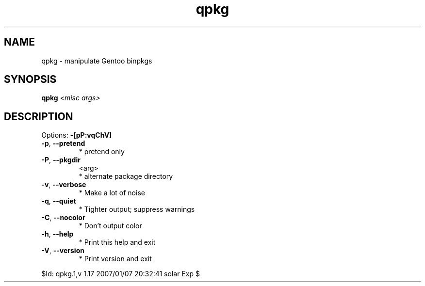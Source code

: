 .TH qpkg "1" "January 2007" "Gentoo Foundation" "qpkg"
.SH NAME
qpkg \- manipulate Gentoo binpkgs
.SH SYNOPSIS
.B qpkg
\fI<misc args>\fR
.SH DESCRIPTION
Options: \fB\-[pP:vqChV]\fR
.TP
\fB\-p\fR, \fB\-\-pretend\fR
* pretend only
.TP
\fB\-P\fR, \fB\-\-pkgdir\fR
<arg>
.BR
 * alternate package directory
.TP
\fB\-v\fR, \fB\-\-verbose\fR
* Make a lot of noise
.TP
\fB\-q\fR, \fB\-\-quiet\fR
* Tighter output; suppress warnings
.TP
\fB\-C\fR, \fB\-\-nocolor\fR
* Don't output color
.TP
\fB\-h\fR, \fB\-\-help\fR
* Print this help and exit
.TP
\fB\-V\fR, \fB\-\-version\fR
* Print version and exit
.PP
$Id: qpkg.1,v 1.17 2007/01/07 20:32:41 solar Exp $
